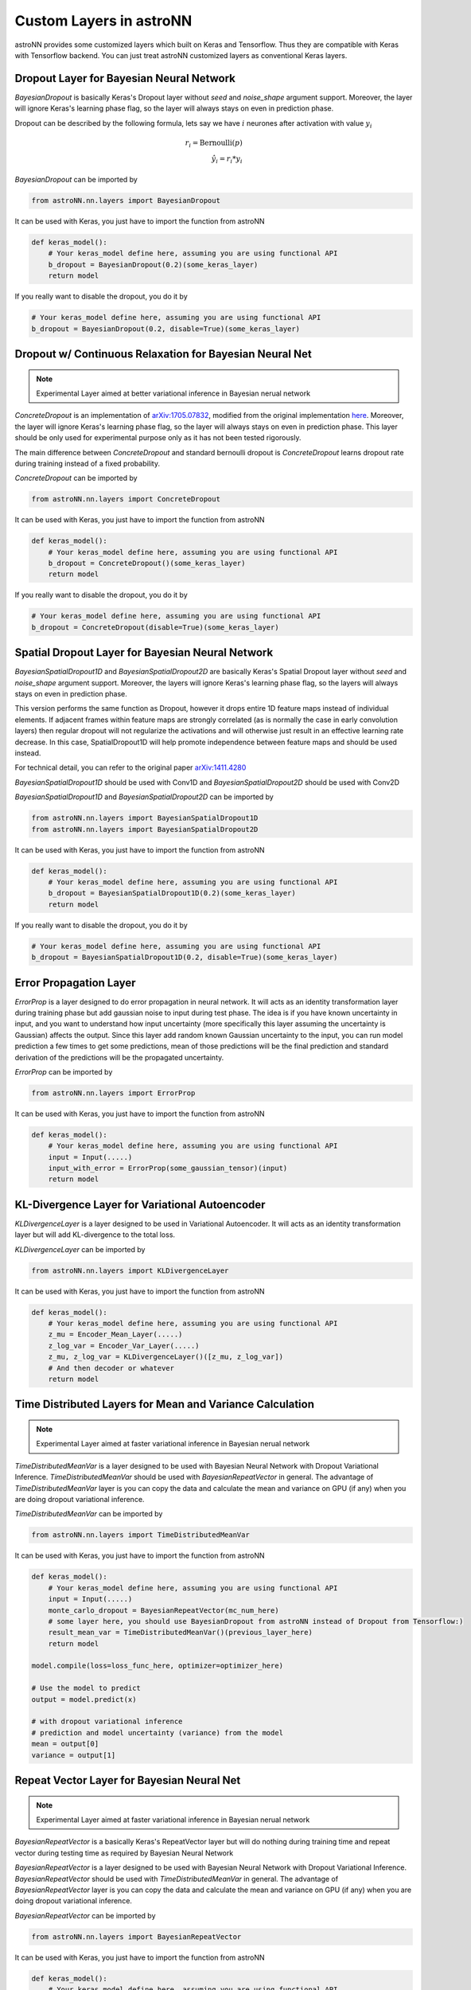 
Custom Layers in astroNN
=======================================

astroNN provides some customized layers which built on Keras and Tensorflow. Thus they are compatible with Keras
with Tensorflow backend. You can just treat astroNN customized layers as conventional Keras layers.

Dropout Layer for Bayesian Neural Network
---------------------------------------------

`BayesianDropout` is basically Keras's Dropout layer without `seed` and `noise_shape` argument support. Moreover,
the layer will ignore Keras's learning phase flag, so the layer will always stays on even in prediction phase.

Dropout can be described by the following formula, lets say we have :math:`i` neurones after activation with value :math:`y_i`

.. math::

   r_{i} = \text{Bernoulli} (p) \\
   \hat{y_i} = r_{i} * y_i


`BayesianDropout` can be imported by

.. code-block:: python

    from astroNN.nn.layers import BayesianDropout

It can be used with Keras, you just have to import the function from astroNN

.. code-block:: python

    def keras_model():
        # Your keras_model define here, assuming you are using functional API
        b_dropout = BayesianDropout(0.2)(some_keras_layer)
        return model

If you really want to disable the dropout, you do it by

.. code-block:: python

    # Your keras_model define here, assuming you are using functional API
    b_dropout = BayesianDropout(0.2, disable=True)(some_keras_layer)


Dropout w/ Continuous Relaxation for Bayesian Neural Net
---------------------------------------------------------

.. note:: Experimental Layer aimed at better variational inference in Bayesian nerual network


`ConcreteDropout` is an implementation of `arXiv:1705.07832`_, modified from the original implementation `here`_.
Moreover, the layer will ignore Keras's learning phase flag, so the layer will always stays on even in prediction phase.
This layer should be only used for experimental purpose only as it has not been tested rigorously.

The main difference between `ConcreteDropout` and standard bernoulli dropout is `ConcreteDropout` learns dropout rate
during training instead of a fixed probability.

`ConcreteDropout` can be imported by

.. code-block:: python

    from astroNN.nn.layers import ConcreteDropout

It can be used with Keras, you just have to import the function from astroNN

.. code-block:: python

    def keras_model():
        # Your keras_model define here, assuming you are using functional API
        b_dropout = ConcreteDropout()(some_keras_layer)
        return model

If you really want to disable the dropout, you do it by

.. code-block:: python

    # Your keras_model define here, assuming you are using functional API
    b_dropout = ConcreteDropout(disable=True)(some_keras_layer)

.. _arXiv:1705.07832: https://arxiv.org/abs/1705.07832
.. _here: https://github.com/yaringal/ConcreteDropout

Spatial Dropout Layer for Bayesian Neural Network
--------------------------------------------------

`BayesianSpatialDropout1D` and `BayesianSpatialDropout2D` are basically Keras's Spatial Dropout layer without
`seed` and `noise_shape` argument support. Moreover, the layers will ignore Keras's learning phase flag,
so the layers will always stays on even in prediction phase.

This version performs the same function as Dropout, however it drops
entire 1D feature maps instead of individual elements. If adjacent frames
within feature maps are strongly correlated (as is normally the case in
early convolution layers) then regular dropout will not regularize the
activations and will otherwise just result in an effective learning rate
decrease. In this case, SpatialDropout1D will help promote independence
between feature maps and should be used instead.

For technical detail, you can refer to the original paper `arXiv:1411.4280`_

`BayesianSpatialDropout1D` should be used with Conv1D and `BayesianSpatialDropout2D` should be used with Conv2D

`BayesianSpatialDropout1D` and `BayesianSpatialDropout2D` can be imported by

.. code-block:: python

    from astroNN.nn.layers import BayesianSpatialDropout1D
    from astroNN.nn.layers import BayesianSpatialDropout2D

It can be used with Keras, you just have to import the function from astroNN

.. code-block:: python

    def keras_model():
        # Your keras_model define here, assuming you are using functional API
        b_dropout = BayesianSpatialDropout1D(0.2)(some_keras_layer)
        return model

If you really want to disable the dropout, you do it by

.. code-block:: python

    # Your keras_model define here, assuming you are using functional API
    b_dropout = BayesianSpatialDropout1D(0.2, disable=True)(some_keras_layer)


.. _arXiv:1411.4280: https://arxiv.org/abs/1411.4280

Error Propagation Layer
---------------------------------------------

`ErrorProp` is a layer designed to do error propagation in neural network. It will acts as an identity transformation
layer during training phase but add gaussian noise to input during test phase. The idea is if you have known uncertainty
in input, and you want to understand how input uncertainty (more specifically this layer assuming the uncertainty is
Gaussian) affects the output. Since this layer add random known Gaussian uncertainty to the input, you can run model
prediction a few times to get some predictions, mean of those predictions will be the final prediction and standard
derivation of the predictions will be the propagated uncertainty.


`ErrorProp` can be imported by

.. code-block:: python

    from astroNN.nn.layers import ErrorProp

It can be used with Keras, you just have to import the function from astroNN

.. code-block:: python

    def keras_model():
        # Your keras_model define here, assuming you are using functional API
        input = Input(.....)
        input_with_error = ErrorProp(some_gaussian_tensor)(input)
        return model


KL-Divergence Layer for Variational Autoencoder
-------------------------------------------------

`KLDivergenceLayer` is a layer designed to be used in Variational Autoencoder. It will acts as an identity transformation
layer but will add KL-divergence to the total loss.

`KLDivergenceLayer` can be imported by

.. code-block:: python

    from astroNN.nn.layers import KLDivergenceLayer

It can be used with Keras, you just have to import the function from astroNN

.. code-block:: python

    def keras_model():
        # Your keras_model define here, assuming you are using functional API
        z_mu = Encoder_Mean_Layer(.....)
        z_log_var = Encoder_Var_Layer(.....)
        z_mu, z_log_var = KLDivergenceLayer()([z_mu, z_log_var])
        # And then decoder or whatever
        return model


Time Distributed Layers for Mean and Variance Calculation
----------------------------------------------------------

.. note:: Experimental Layer aimed at faster variational inference in Bayesian nerual network

`TimeDistributedMeanVar` is a layer designed to be used with Bayesian Neural Network with Dropout Variational Inference.
`TimeDistributedMeanVar` should be used with `BayesianRepeatVector` in general.
The advantage of `TimeDistributedMeanVar` layer is you can copy the data and calculate the mean and variance on GPU (if any)
when you are doing dropout variational inference.

`TimeDistributedMeanVar` can be imported by

.. code-block:: python

    from astroNN.nn.layers import TimeDistributedMeanVar

It can be used with Keras, you just have to import the function from astroNN

.. code-block:: python

    def keras_model():
        # Your keras_model define here, assuming you are using functional API
        input = Input(.....)
        monte_carlo_dropout = BayesianRepeatVector(mc_num_here)
        # some layer here, you should use BayesianDropout from astroNN instead of Dropout from Tensorflow:)
        result_mean_var = TimeDistributedMeanVar()(previous_layer_here)
        return model

    model.compile(loss=loss_func_here, optimizer=optimizer_here)

    # Use the model to predict
    output = model.predict(x)

    # with dropout variational inference
    # prediction and model uncertainty (variance) from the model
    mean = output[0]
    variance = output[1]

Repeat Vector Layer for Bayesian Neural Net
---------------------------------------------

.. note:: Experimental Layer aimed at faster variational inference in Bayesian nerual network

`BayesianRepeatVector` is a basically Keras's RepeatVector layer but will do nothing during training time and repeat
vector during testing time as required by Bayesian Neural Network

`BayesianRepeatVector` is a layer designed to be used with Bayesian Neural Network with Dropout Variational Inference.
`BayesianRepeatVector` should be used with `TimeDistributedMeanVar` in general.
The advantage of `BayesianRepeatVector` layer is you can copy the data and calculate the mean and variance on GPU (if any)
when you are doing dropout variational inference.

`BayesianRepeatVector` can be imported by

.. code-block:: python

    from astroNN.nn.layers import BayesianRepeatVector

It can be used with Keras, you just have to import the function from astroNN

.. code-block:: python

    def keras_model():
        # Your keras_model define here, assuming you are using functional API
        input = Input(.....)
        monte_carlo_dropout = BayesianRepeatVector(mc_num_here)
        # some layer here, you should use BayesianDropout from astroNN instead of Dropout from Tensorflow:)
        result_mean_var = TimeDistributedMeanVar()(previous_layer_here)
        return model

    model.compile(loss=loss_func_here, optimizer=optimizer_here)

    # Use the model to predict
    output = model.predict(x)

    # with dropout variational inference
    # prediction and model uncertainty (variance) from the model
    mean = output[0]
    variance = output[1]
